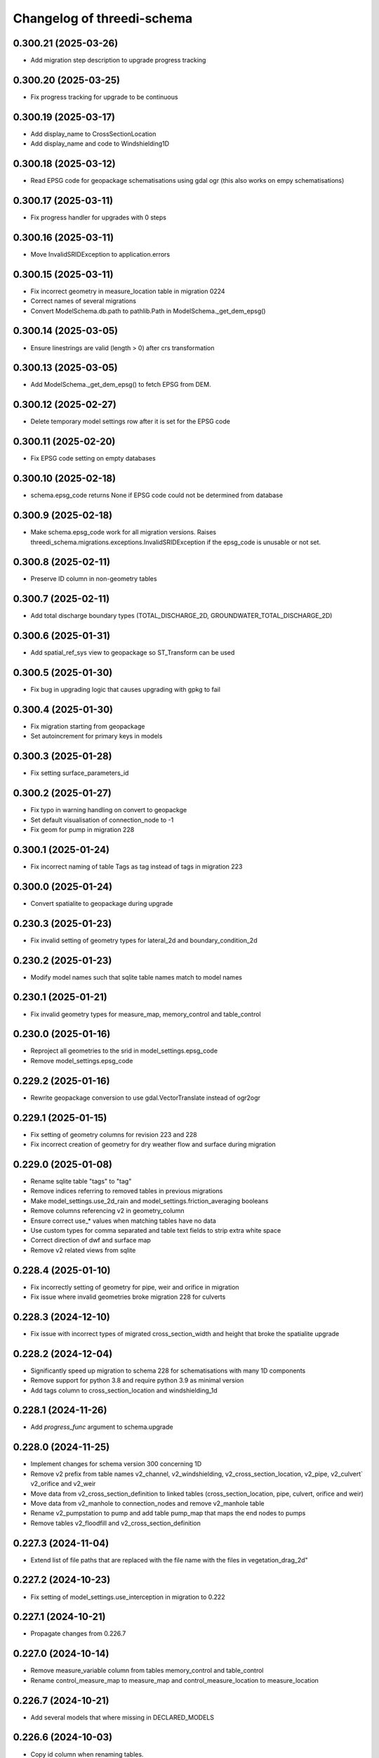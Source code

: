 Changelog of threedi-schema
===================================================


0.300.21 (2025-03-26)
---------------------

- Add migration step description to upgrade progress tracking


0.300.20 (2025-03-25)
---------------------

- Fix progress tracking for upgrade to be continuous


0.300.19 (2025-03-17)
---------------------

- Add display_name to CrossSectionLocation
- Add display_name and code to Windshielding1D


0.300.18 (2025-03-12)
---------------------

- Read EPSG code for geopackage schematisations using gdal ogr (this also works on empy schematisations)


0.300.17 (2025-03-11)
---------------------

- Fix progress handler for upgrades with 0 steps


0.300.16 (2025-03-11)
---------------------

- Move InvalidSRIDException to application.errors


0.300.15 (2025-03-11)
---------------------

- Fix incorrect geometry in measure_location table in migration 0224
- Correct names of several migrations
- Convert ModelSchema.db.path to pathlib.Path in ModelSchema._get_dem_epsg()


0.300.14 (2025-03-05)
---------------------

- Ensure linestrings are valid (length > 0) after crs transformation


0.300.13 (2025-03-05)
---------------------

- Add ModelSchema._get_dem_epsg() to fetch EPSG from DEM.


0.300.12 (2025-02-27)
---------------------

- Delete temporary model settings row after it is set for the EPSG code


0.300.11 (2025-02-20)
---------------------

- Fix EPSG code setting on empty databases


0.300.10 (2025-02-18)
---------------------

- schema.epsg_code returns None if EPSG code could not be determined from database


0.300.9 (2025-02-18)
--------------------

- Make schema.epsg_code work for all migration versions.
  Raises threedi_schema.migrations.exceptions.InvalidSRIDException if the epsg_code is unusable or not set.

0.300.8 (2025-02-11)
--------------------

- Preserve ID column in non-geometry tables


0.300.7 (2025-02-11)
--------------------

- Add total discharge boundary types (TOTAL_DISCHARGE_2D, GROUNDWATER_TOTAL_DISCHARGE_2D)


0.300.6 (2025-01-31)
--------------------

- Add spatial_ref_sys view to geopackage so ST_Transform can be used


0.300.5 (2025-01-30)
--------------------

- Fix bug in upgrading logic that causes upgrading with gpkg to fail


0.300.4 (2025-01-30)
--------------------

- Fix migration starting from geopackage
- Set autoincrement for primary keys in models


0.300.3 (2025-01-28)
--------------------

- Fix setting surface_parameters_id


0.300.2 (2025-01-27)
--------------------

- Fix typo in warning handling on convert to geopackge
- Set default visualisation of connection_node to -1
- Fix geom for pump in migration 228


0.300.1 (2025-01-24)
--------------------

- Fix incorrect naming of table Tags as tag instead of tags in migration 223


0.300.0 (2025-01-24)
--------------------

- Convert spatialite to geopackage during upgrade


0.230.3 (2025-01-23)
--------------------

- Fix invalid setting of geometry types for lateral_2d and boundary_condition_2d


0.230.2 (2025-01-23)
--------------------

- Modify model names such that sqlite table names match to model names


0.230.1 (2025-01-21)
--------------------

- Fix invalid geometry types for measure_map, memory_control and table_control


0.230.0 (2025-01-16)
--------------------

- Reproject all geometries to the srid in model_settings.epsg_code
- Remove model_settings.epsg_code


0.229.2 (2025-01-16)
--------------------

- Rewrite geopackage conversion to use gdal.VectorTranslate instead of ogr2ogr


0.229.1 (2025-01-15)
--------------------

- Fix setting of geometry columns for revision 223 and 228
- Fix incorrect creation of geometry for dry weather flow and surface during migration


0.229.0 (2025-01-08)
--------------------

- Rename sqlite table "tags" to "tag"
- Remove indices referring to removed tables in previous migrations
- Make model_settings.use_2d_rain and model_settings.friction_averaging booleans
- Remove columns referencing v2 in geometry_column
- Ensure correct use_* values when matching tables have no data
- Use custom types for comma separated and table text fields to strip extra white space
- Correct direction of dwf and surface map
- Remove v2 related views from sqlite


0.228.4 (2025-01-10)
--------------------

- Fix incorrectly setting of geometry for pipe, weir and orifice in migration
- Fix issue where invalid geometries broke migration 228 for culverts


0.228.3 (2024-12-10)
--------------------

- Fix issue with incorrect types of migrated cross_section_width and height that broke the spatialite upgrade


0.228.2 (2024-12-04)
--------------------

- Significantly speed up migration to schema 228 for schematisations with many 1D components
- Remove support for python 3.8 and require python 3.9 as minimal version
- Add tags column to cross_section_location and windshielding_1d


0.228.1 (2024-11-26)
--------------------

- Add `progress_func` argument to schema.upgrade


0.228.0 (2024-11-25)
--------------------

- Implement changes for schema version 300 concerning 1D
- Remove v2 prefix from table names v2_channel, v2_windshielding, v2_cross_section_location, v2_pipe, v2_culvert` v2_orifice and v2_weir
- Move data from v2_cross_section_definition to linked tables (cross_section_location, pipe, culvert, orifice and weir)
- Move data from v2_manhole to connection_nodes and remove v2_manhole table
- Rename v2_pumpstation to pump and add table pump_map that maps the end nodes to pumps
- Remove tables v2_floodfill and v2_cross_section_definition


0.227.3 (2024-11-04)
--------------------

- Extend list of file paths that are replaced with the file name with the files in vegetation_drag_2d"


0.227.2 (2024-10-23)
--------------------

- Fix setting of model_settings.use_interception in migration to 0.222


0.227.1 (2024-10-21)
--------------------

- Propagate changes from 0.226.7


0.227.0 (2024-10-14)
--------------------

- Remove measure_variable column from tables memory_control and table_control
- Rename control_measure_map to measure_map and control_measure_location to measure_location


0.226.7 (2024-10-21)
--------------------

- Add several models that where missing in DECLARED_MODELS


0.226.6 (2024-10-03)
--------------------

- Copy id column when renaming tables.


0.226.5 (2024-09-30)
--------------------

- Prevent migrations 225 and 226 from failing when any of the new table names already exists
- Propagate changes from 0.225.6.


0.226.4 (2024-09-25)
--------------------

- Propagate fixes from 224.


0.226.3 (2024-09-24)
--------------------

- Propagate fixes from 224.5


0.226.2 (2024-09-23)
--------------------

- Release including fixes for 0.224.4 and 0.225.3


0.226.1 (2024-09-12)
--------------------

- Set type of dry_weather_flow.dry_weather_flow_distribution_id to integer (https://github.com/nens/threedi-schema/pull/90)


0.226.0 (2024-09-10)
--------------------

- Implement changes for schema version 300 concerning 2d and 1d2d
- Renamed v2_dem_average_area to dem_average_area, v2_exchange_line to echange_line,
  v2_grid_refinement to grid_refinement_line, v2_grid_refinement_area to grid_refinement_area,
  v2_obstacle to obstacle and v2_potential_breach to potential_breach
- Ensure that all these tables have a geom, code, display_name and tags column
- Ensure that all columns except for geom are nullable
- Rename refinement_level to grid_level in grid_refinement_line and grid_refinement_area
- Rename potential_breach.exchange_level to initial_exchange_level
- Remove potential_breach.maximum_breach_depth and set maximum_breach_depth.final_exchange_level to exchange_level - maximum_breach_depth


0.225.6 (2024-09-30)
--------------------

- Fix incorrect left join in migration 0.225.0


0.225.5 (2024-09-25)
--------------------

- Propagate fixes from 224.6


0.225.4 (2024-09-24)
--------------------

- Propagate fixes from 224.5


0.225.3 (2024-09-23)
--------------------

- Use unique name for temp tables in migrations


0.225.2 (2024-09-12)
--------------------

- Set type of dry_weather_flow.dry_weather_flow_distribution_id to integer (https://github.com/nens/threedi-schema/pull/90)


0.225.1 (2024-09-09)
--------------------

- Create enum for 1d_advection_type and use use that for PhysicalSettings.use_advection_1d


0.225.0 (2024-09-09)
--------------------

- Rename v2_1d_boundary_conditions and v2_2d_boundary_conditions to boundary_condition_1d and boundary_condition_2d.

- Rename v2_1d_laterals and v2_2d_laterals to lateral_1d and lateral_2d.

- Rename the_geom to geom in boundary_condition_2d and lateral_2d, and add geom columns to boundary_condition_1d and lateral_1d.

- Drop all constraints on boundary condition and lateral tables, except NOT NULL constrains on id and geom.


0.224.7 (2024-09-30)
--------------------

- Prevent migration 222 to 224 from failing when any of the new table names already exists
- Swap start and end of control_measure_map geometries
- Modify geometry of controls associated with pumpstation to the pumpstation start node
- Ensure control_measure_map.geom is a valid line


0.224.6 (2024-09-25)
--------------------

- Ensure dry_weather_flow_map.geom and surface_map.geom are valid lines


0.224.5 (2024-09-24)
--------------------

- Do not migrate controls that refer to non-existing nodes


0.224.4 (2024-09-23)
--------------------

- Use unique name for temp tables in migrations


0.224.3 (2024-09-12)
--------------------

- Set type of dry_weather_flow.dry_weather_flow_distribution_id to integer


0.224.2 (2024-09-05)
--------------------

- Change names of aggregation_settings.flow_variable to match threedigrid
- Make renaming raster paths more resilient
- Fix setting default values in dry_weather_flow and surface
- Actually set geom columns in dry_weather_flow_map and surface_map


0.224.1 (2024-09-02)
--------------------

- Fix creating control_measure_map.geom in 224 migration
- Handle created Null geometries when migrating surface / impervious_surface
- Revert removing on customized load_spatialite function
- Remove unused columns from several settings tables
- Rename groundwater.equilibrium_infiltration_rate_type to equilibrium_infiltration_rate_aggregation
- Rename control_measure_location.object_id to connection_node_id
- Replace paths to raster files with the file name


0.224.0 (2024-08-16)
--------------------

- Implement changes for schema version 300 concerning structure control.
- Simplify schema to four tables (`control_measure_location`, `control_measure_map`, `memory_control` and `table_control`) and removing tables `v2_control`, `v2_control_delta`, `v2_control_measure_group`, `v2_control_measure_map` and `v2_control_pid`.
- Removed time control and corresponding table (`v2_control_timed`).
- Add geometries to all four tables (with optional display name and tags).
- A full overview can be obtained from the migration code (`threedi_schema/migrations/versions/0224_db_upgrade_structure_control.py`)


0.223 (2024-08-01)
------------------

- Implement changes for schema version 300 concerning inflow
- Replace v2_surface and v2_impervious_surface (and maps) with surface and dry_weather_flow tables
- Redistribute data from v2_surface or v2_impervious_surface, depending on simulation_template_settings.use_0d_inflow, over suface and dry_weather_flow tables
- Populate surface_parameters and dry_weather_flow_distribution tables with default data
- A full overview can be obtained from the migration code (`threedi_schema/migrations/versions/0223_upgrade_db_inflow.py`)


0.222.2 (2024-06-13)
--------------------

- Skip testing convert to geopackage


0.222.1 (2024-06-13)
--------------------

- Disable `convert_to_geopackage` in `schema.upgrade` for schema version before 300
- Ensure `revision` format in `schema.upgrade` is correctly formatted


0.222.0 (2024-05-22)
--------------------

- Implement changes for schema version 300 concerning simulation settings
- Reduce all settings tables to a single row. Multiple settings per schematisation are no longer allowed.
- A full overview can most easily be obtained from the migration code (`threedi_schema/migrations/versions/0222_upgrade_db_settings.py`); to summarize:
    - Rename settings tables from "v2_foo" to "foo"
    - Rename several columns in settings tables
    - Move settings to context specific tables instead of a single generic table


0.221 (2024-04-08)
------------------

- Remove column vegetation_drag_coeficients from v2_cross_section_location (sqlite only) that was added in migration 218

0.220 (2024-02-29)
------------------

- Add support for geopackage
- Remove `the_geom_linestring` from `v2_connection_nodes` because geopackage does not support multiple geometry objects in one table


0.219.3 (2024-04-16)
--------------------

- Fix not setting views when using upgrade with upgrade_spatialite_version=True on up to date spatialite


0.219.2 (2024-04-04)
--------------------

- Update v2_cross_section_location_view with vegetation columns


0.219.1 (2024-01-30)
--------------------

- Fix migration to nullable friction_value that resulted in string type for friction_value.
- Update action versions to use a new NodeJS.
- Make CrossSectionLocation.friction_value nullable

0.218.0 (2024-01-08)
--------------------

- Add parameters vegetation_stem_density, vegetation_stem_diameter, vegetation_height and vegetation_drag_coefficient to CrossSectionLocation
- Add parameters friction_values, vegetation_stem_densities, vegetation_stem_diameters, vegetation_heights and vegetation_drag_coefficients to CrossSectionDefinition


0.217.13 (2023-10-02)
---------------------

- Change set_gate_height to set_gate_level


0.217.12 (2023-10-02)
---------------------

- Add set_gate_height to control structure options.

- Set timed control column restrictions similar to table control.


0.217.11 (2023-09-19)
---------------------

- Fix conveyance values list.


0.217.10 (2023-09-19)
---------------------

- Unmark conveyance columns as beta.
- Move zest.releaser config to pyproject.toml.


0.217.9 (2023-08-16)
--------------------

- Fix incorrectly formatted beta_features.py.


0.217.8 (2023-08-15)
--------------------

- Mark friction types with conveyance as beta features.


0.217.7 (2023-07-28)
--------------------

- Don't set journal_mode to MEMORY since it causes the schema version
  field to not be updated, making migrations crash.


0.217.6 (2023-07-13)
--------------------

- Extend FrictionType enum with Chézy friction with conveyance and
  Manning friction with conveyance.


0.217.5 (2023-06-15)
--------------------

- Fixed set_views (spatialite metadata tables wwere not updated).


0.217.4 (2023-06-15)
--------------------

- Fix SQLAlchemy engine and connection usage.

- Do not pool connections (solving file permission denied issues on Windows).


0.217.3 (2023-06-12)
--------------------

- Added groundwater 1D2D columns to the views.


0.217.2 (2023-05-24)
--------------------

- Remove vegetation and groundwater settings from beta features, since they are going to be released.


0.217.1 (2023-05-17)
--------------------

- Rewrite release workflow to use a supported github action for github release.
- Build the threedi-schema release with the build package instead of setuptools.


0.217.0 (2023-05-08)
--------------------

- Rename vegetation columns to match raster options.


0.216.4 (2023-04-11)
--------------------

- Fixed libspatialite 4.3 incompatibility (introduced in 0.216.3).


0.216.3 (2023-04-04)
--------------------

- Fixed DROP TABLE in migration 214 (tables "v2_connected_pnt", "v2_calculation_point",
  "v2_levee" remained present). The DROP TABLE is emitted again in migration 216.


0.216.2 (2023-03-24)
--------------------

- Remove groundwater columns from beta columns for 1d boundary conditions.
- Check on vegetation drag settings id in global settings instead of vegetation drag id for beta columns.


0.216.1 (2023-03-23)
--------------------

- Add beta_features.py to contain a list of spatialite columns and values for columns still in beta status.


0.216.0 (2023-03-15)
--------------------

- Add v2_vegation_drag table.
- Add 1D2D groundwater attributes to Pipes, Channels and Manholes


0.214.6 (2023-03-13)
--------------------

- Make timeseries non-nullable for BoundaryCondition1D and BoundaryConditions2D.


0.214.5 (2023-02-16)
--------------------

- Add SQLAlchemy 2.0 support and drop 1.3 support.


0.214.4 (2023-01-31)
--------------------

- Properly cleanup geo-tables in migration 214.


0.214.3 (2023-01-19)
--------------------

- Adapted versioning: prefix existing versions with 0.

- Fixed deprecation warnings of Geoalchemy2 0.13.0


0.214.2 (2023-01-17)
--------------------

- Fixed packaging (also include migrations).


0.214.1 (2023-01-17)
--------------------

- Fixed packaging.


0.214.0 (2023-01-17)
--------------------

- Initial project structure created with cookiecutter and
  https://github.com/nens/cookiecutter-python-template

- Ported code from threedi-modelchecker, rearranged into
  'domain', 'application', 'infrastructure', 'migrations'.
